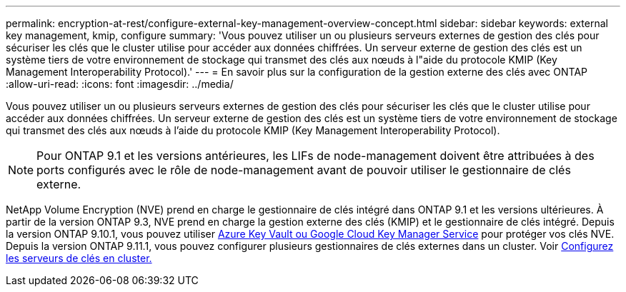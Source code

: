 ---
permalink: encryption-at-rest/configure-external-key-management-overview-concept.html 
sidebar: sidebar 
keywords: external key management, kmip, configure 
summary: 'Vous pouvez utiliser un ou plusieurs serveurs externes de gestion des clés pour sécuriser les clés que le cluster utilise pour accéder aux données chiffrées. Un serveur externe de gestion des clés est un système tiers de votre environnement de stockage qui transmet des clés aux nœuds à l"aide du protocole KMIP (Key Management Interoperability Protocol).' 
---
= En savoir plus sur la configuration de la gestion externe des clés avec ONTAP
:allow-uri-read: 
:icons: font
:imagesdir: ../media/


[role="lead"]
Vous pouvez utiliser un ou plusieurs serveurs externes de gestion des clés pour sécuriser les clés que le cluster utilise pour accéder aux données chiffrées. Un serveur externe de gestion des clés est un système tiers de votre environnement de stockage qui transmet des clés aux nœuds à l'aide du protocole KMIP (Key Management Interoperability Protocol).


NOTE: Pour ONTAP 9.1 et les versions antérieures, les LIFs de node-management doivent être attribuées à des ports configurés avec le rôle de node-management avant de pouvoir utiliser le gestionnaire de clés externe.

NetApp Volume Encryption (NVE) prend en charge le gestionnaire de clés intégré dans ONTAP 9.1 et les versions ultérieures. À partir de la version ONTAP 9.3, NVE prend en charge la gestion externe des clés (KMIP) et le gestionnaire de clés intégré. Depuis la version ONTAP 9.10.1, vous pouvez utiliser xref:manage-keys-azure-google-task.html[Azure Key Vault ou Google Cloud Key Manager Service] pour protéger vos clés NVE. Depuis la version ONTAP 9.11.1, vous pouvez configurer plusieurs gestionnaires de clés externes dans un cluster. Voir xref:configure-cluster-key-server-task.html[Configurez les serveurs de clés en cluster.]
